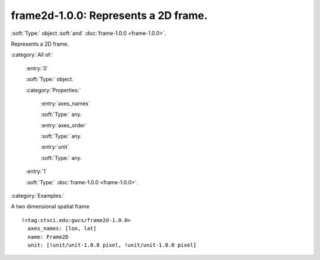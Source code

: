 

.. _http://stsci.edu/schemas/gwcs/frame2d-1.0.0:

frame2d-1.0.0: Represents a 2D frame.
=====================================

:soft:`Type:` object :soft:`and` :doc:`frame-1.0.0 <frame-1.0.0>`.

Represents a 2D frame.




:category:`All of:`



  .. _http://stsci.edu/schemas/gwcs/frame2d-1.0.0/allOf/0:

  :entry:`0`

  :soft:`Type:` object.

  

  

  :category:`Properties:`



    .. _http://stsci.edu/schemas/gwcs/frame2d-1.0.0/allOf/0/properties/axes_names:

    :entry:`axes_names`

    :soft:`Type:` any.

    

    



    .. _http://stsci.edu/schemas/gwcs/frame2d-1.0.0/allOf/0/properties/axes_order:

    :entry:`axes_order`

    :soft:`Type:` any.

    

    



    .. _http://stsci.edu/schemas/gwcs/frame2d-1.0.0/allOf/0/properties/unit:

    :entry:`unit`

    :soft:`Type:` any.

    

    



  .. _http://stsci.edu/schemas/gwcs/frame2d-1.0.0/allOf/1:

  :entry:`1`

  :soft:`Type:` :doc:`frame-1.0.0 <frame-1.0.0>`.

  

  

:category:`Examples:`

A two dimensional spatial frame
::

  !<tag:stsci.edu:gwcs/frame2d-1.0.0>
    axes_names: [lon, lat]
    name: Frame2D
    unit: [!unit/unit-1.0.0 pixel, !unit/unit-1.0.0 pixel]
  

